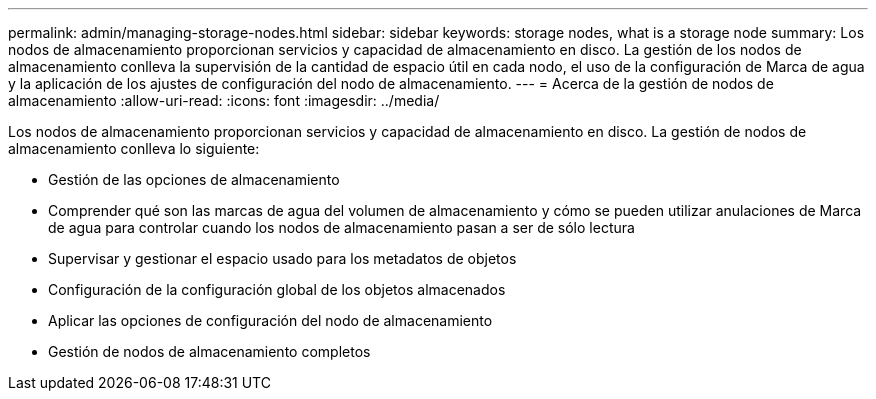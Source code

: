 ---
permalink: admin/managing-storage-nodes.html 
sidebar: sidebar 
keywords: storage nodes, what is a storage node 
summary: Los nodos de almacenamiento proporcionan servicios y capacidad de almacenamiento en disco. La gestión de los nodos de almacenamiento conlleva la supervisión de la cantidad de espacio útil en cada nodo, el uso de la configuración de Marca de agua y la aplicación de los ajustes de configuración del nodo de almacenamiento. 
---
= Acerca de la gestión de nodos de almacenamiento
:allow-uri-read: 
:icons: font
:imagesdir: ../media/


[role="lead"]
Los nodos de almacenamiento proporcionan servicios y capacidad de almacenamiento en disco. La gestión de nodos de almacenamiento conlleva lo siguiente:

* Gestión de las opciones de almacenamiento
* Comprender qué son las marcas de agua del volumen de almacenamiento y cómo se pueden utilizar anulaciones de Marca de agua para controlar cuando los nodos de almacenamiento pasan a ser de sólo lectura
* Supervisar y gestionar el espacio usado para los metadatos de objetos
* Configuración de la configuración global de los objetos almacenados
* Aplicar las opciones de configuración del nodo de almacenamiento
* Gestión de nodos de almacenamiento completos

